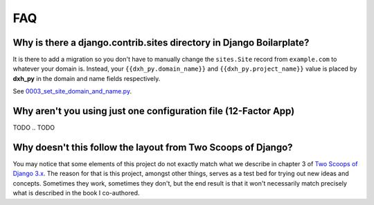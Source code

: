 FAQ
===

.. index:: FAQ, 12-Factor App

Why is there a django.contrib.sites directory in Django Boilarplate?
---------------------------------------------------------------------

It is there to add a migration so you don't have to manually change the ``sites.Site`` record from ``example.com`` to whatever your domain is. Instead, your ``{{dxh_py.domain_name}}`` and ``{{dxh_py.project_name}}`` value is placed by **dxh_py** in the domain and name fields respectively.

See `0003_set_site_domain_and_name.py`_.

.. _`0003_set_site_domain_and_name.py`: https://github.com/dxh_py/dxh_py-django/blob/master/%7B%7Bdxh_py.project_slug%7D%7D/%7B%7Bdxh_py.project_slug%7D%7D/contrib/sites/migrations/0003_set_site_domain_and_name.py


Why aren't you using just one configuration file (12-Factor App)
----------------------------------------------------------------------

TODO
.. TODO

Why doesn't this follow the layout from Two Scoops of Django?
-------------------------------------------------------------

You may notice that some elements of this project do not exactly match what we describe in chapter 3 of `Two Scoops of Django 3.x`_. The reason for that is this project, amongst other things, serves as a test bed for trying out new ideas and concepts. Sometimes they work, sometimes they don't, but the end result is that it won't necessarily match precisely what is described in the book I co-authored.

.. _Two Scoops of Django 3.x: https://www.feldroy.com/two-scoops-press#two-scoops-of-django